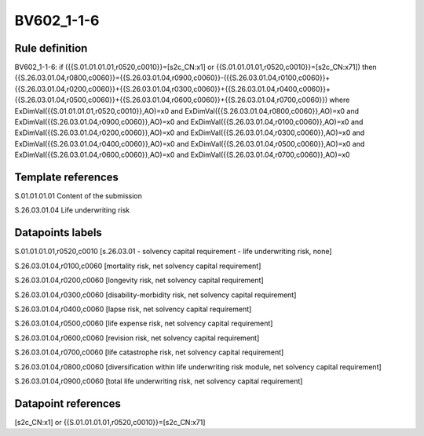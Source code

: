 ===========
BV602_1-1-6
===========

Rule definition
---------------

BV602_1-1-6: if ({{S.01.01.01.01,r0520,c0010}}=[s2c_CN:x1] or {{S.01.01.01.01,r0520,c0010}}=[s2c_CN:x71]) then {{S.26.03.01.04,r0800,c0060}}={{S.26.03.01.04,r0900,c0060}}-({{S.26.03.01.04,r0100,c0060}}+{{S.26.03.01.04,r0200,c0060}}+{{S.26.03.01.04,r0300,c0060}}+{{S.26.03.01.04,r0400,c0060}}+{{S.26.03.01.04,r0500,c0060}}+{{S.26.03.01.04,r0600,c0060}}+{{S.26.03.01.04,r0700,c0060}}) where ExDimVal({{S.01.01.01.01,r0520,c0010}},AO)=x0 and ExDimVal({{S.26.03.01.04,r0800,c0060}},AO)=x0 and ExDimVal({{S.26.03.01.04,r0900,c0060}},AO)=x0 and ExDimVal({{S.26.03.01.04,r0100,c0060}},AO)=x0 and ExDimVal({{S.26.03.01.04,r0200,c0060}},AO)=x0 and ExDimVal({{S.26.03.01.04,r0300,c0060}},AO)=x0 and ExDimVal({{S.26.03.01.04,r0400,c0060}},AO)=x0 and ExDimVal({{S.26.03.01.04,r0500,c0060}},AO)=x0 and ExDimVal({{S.26.03.01.04,r0600,c0060}},AO)=x0 and ExDimVal({{S.26.03.01.04,r0700,c0060}},AO)=x0


Template references
-------------------

S.01.01.01.01 Content of the submission

S.26.03.01.04 Life underwriting risk


Datapoints labels
-----------------

S.01.01.01.01,r0520,c0010 [s.26.03.01 - solvency capital requirement - life underwriting risk, none]

S.26.03.01.04,r0100,c0060 [mortality risk, net solvency capital requirement]

S.26.03.01.04,r0200,c0060 [longevity risk, net solvency capital requirement]

S.26.03.01.04,r0300,c0060 [disability-morbidity risk, net solvency capital requirement]

S.26.03.01.04,r0400,c0060 [lapse risk, net solvency capital requirement]

S.26.03.01.04,r0500,c0060 [life expense risk, net solvency capital requirement]

S.26.03.01.04,r0600,c0060 [revision risk, net solvency capital requirement]

S.26.03.01.04,r0700,c0060 [life catastrophe risk, net solvency capital requirement]

S.26.03.01.04,r0800,c0060 [diversification within life underwriting risk module, net solvency capital requirement]

S.26.03.01.04,r0900,c0060 [total life underwriting risk, net solvency capital requirement]



Datapoint references
--------------------

[s2c_CN:x1] or {{S.01.01.01.01,r0520,c0010}}=[s2c_CN:x71]